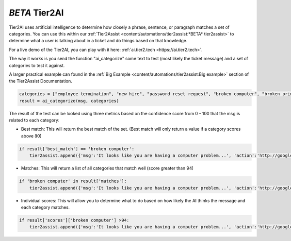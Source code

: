 *BETA* Tier2AI
=========================

Tier2AI uses artificial intelligence to determine how closely a phrase, sentence, or paragraph matches a set of categories. You can use this within our :ref:`Tier2Assist <content/automations/tier2assist:*BETA* tier2assist>` to determine what a user is talking about in a ticket and do things based on that knowledge. 

For a live demo of the Tier2AI, you can play with it here: :ref:`ai.tier2.tech <https://ai.tier2.tech>`.

The way it works is you send the function "ai_categorize" some text to test (most likely the ticket message) and a set of categories to test it against.

A larger practical example can found in the :ref:`Big Example <content/automations/tier2assist:Big example>` section of the Tier2Assist Documentation.

.. code-block:: python

    categories = ["employee termination", "new hire", "password reset request", "broken computer", "broken printer"]
    result = ai_categorize(msg, categories)
    

The result of the test can be looked using three metrics based on the confidence score from 0 - 100 that the msg is related to each category:
   
* Best match: This will return the best match of the set. (Best match will only return a value if a category scores above 80)

.. code-block:: python

    if result['best_match'] == 'broken computer':
        tier2assist.append({'msg':'It looks like you are having a computer problem...', 'action':'http://google.com/search?q=how+to+fix+computer'})
        

* Matches: This will return a list of all categories that match well (score greater than 94)

.. code-block:: python

    if 'broken computer' in result['matches']:
        tier2assist.append({'msg':'It looks like you are having a computer problem...', 'action':'http://google.com/search?q=how+to+fix+computer'})
        

* Individual scores: This will allow you to determine what to do based on how likely the AI thinks the message and each category matches.

.. code-block:: python

    if result['scores']['broken computer'] >94:
        tier2assist.append({'msg':'It looks like you are having a computer problem...', 'action':'http://google.com/search?q=how+to+fix+computer'})